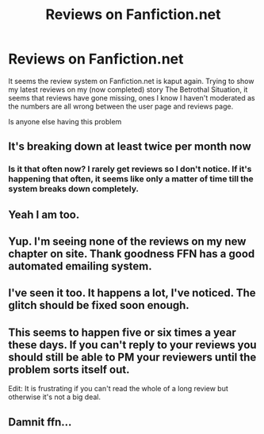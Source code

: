 #+TITLE: Reviews on Fanfiction.net

* Reviews on Fanfiction.net
:PROPERTIES:
:Author: GryffindorTom
:Score: 13
:DateUnix: 1482175005.0
:DateShort: 2016-Dec-19
:FlairText: Discussion
:END:
It seems the review system on Fanfiction.net is kaput again. Trying to show my latest reviews on my (now completed) story The Betrothal Situation, it seems that reviews have gone missing, ones I know I haven't moderated as the numbers are all wrong between the user page and reviews page.

Is anyone else having this problem


** It's breaking down at least twice per month now
:PROPERTIES:
:Author: InquisitorCOC
:Score: 6
:DateUnix: 1482179004.0
:DateShort: 2016-Dec-19
:END:

*** Is it that often now? I rarely get reviews so I don't notice. If it's happening that often, it seems like only a matter of time till the system breaks down completely.
:PROPERTIES:
:Author: booksandpots
:Score: 6
:DateUnix: 1482179489.0
:DateShort: 2016-Dec-20
:END:


** Yeah I am too.
:PROPERTIES:
:Author: FloreatCastellum
:Score: 2
:DateUnix: 1482175089.0
:DateShort: 2016-Dec-19
:END:


** Yup. I'm seeing none of the reviews on my new chapter on site. Thank goodness FFN has a good automated emailing system.
:PROPERTIES:
:Author: Conneron
:Score: 2
:DateUnix: 1482175255.0
:DateShort: 2016-Dec-19
:END:


** I've seen it too. It happens a lot, I've noticed. The glitch should be fixed soon enough.
:PROPERTIES:
:Author: Lucylouluna
:Score: 2
:DateUnix: 1482178105.0
:DateShort: 2016-Dec-19
:END:


** This seems to happen five or six times a year these days. If you can't reply to your reviews you should still be able to PM your reviewers until the problem sorts itself out.

Edit: It is frustrating if you can't read the whole of a long review but otherwise it's not a big deal.
:PROPERTIES:
:Author: booksandpots
:Score: 2
:DateUnix: 1482178800.0
:DateShort: 2016-Dec-19
:END:


** Damnit ffn...
:PROPERTIES:
:Author: Skeletickles
:Score: 2
:DateUnix: 1482190449.0
:DateShort: 2016-Dec-20
:END:
